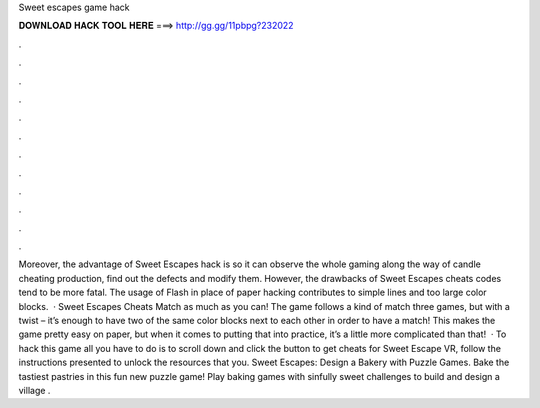 Sweet escapes game hack

𝐃𝐎𝐖𝐍𝐋𝐎𝐀𝐃 𝐇𝐀𝐂𝐊 𝐓𝐎𝐎𝐋 𝐇𝐄𝐑𝐄 ===> http://gg.gg/11pbpg?232022

.

.

.

.

.

.

.

.

.

.

.

.

Moreover, the advantage of Sweet Escapes hack is so it can observe the whole gaming along the way of candle cheating production, find out the defects and modify them. However, the drawbacks of Sweet Escapes cheats codes tend to be more fatal. The usage of Flash in place of paper hacking contributes to simple lines and too large color blocks.  · Sweet Escapes Cheats Match as much as you can! The game follows a kind of match three games, but with a twist – it’s enough to have two of the same color blocks next to each other in order to have a match! This makes the game pretty easy on paper, but when it comes to putting that into practice, it’s a little more complicated than that!  · To hack this game all you have to do is to scroll down and click the button to get cheats for Sweet Escape VR, follow the instructions presented to unlock the resources that you. Sweet Escapes: Design a Bakery with Puzzle Games. Bake the tastiest pastries in this fun new puzzle game! Play baking games with sinfully sweet challenges to build and design a village .